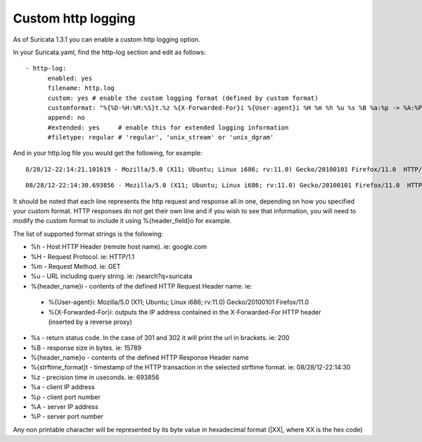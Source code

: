 Custom http logging
===================

As of Suricata 1.3.1 you can enable a custom http logging option.

In your Suricata.yaml, find the http-log section and edit as follows:


::


  - http-log:
        enabled: yes
        filename: http.log
        custom: yes # enable the custom logging format (defined by custom format)
        customformat: "%{%D-%H:%M:%S}t.%z %{X-Forwarded-For}i %{User-agent}i %H %m %h %u %s %B %a:%p -> %A:%P"
        append: no
        #extended: yes     # enable this for extended logging information
        #filetype: regular # 'regular', 'unix_stream' or 'unix_dgram'

And in your http.log file you would get the following, for example:

::

 8/28/12-22:14:21.101619 - Mozilla/5.0 (X11; Ubuntu; Linux i686; rv:11.0) Gecko/20100101 Firefox/11.0  HTTP/1.1 GET us.cnn.com /video/data/3.0/video/world/2012/08/28/hancocks-korea-typhoon-bolavan.cnn/index.xml 200 16856 192.168.1.91:45111 -> 157.166.255.18:80

::

 08/28/12-22:14:30.693856 - Mozilla/5.0 (X11; Ubuntu; Linux i686; rv:11.0) Gecko/20100101 Firefox/11.0  HTTP/1.1 GET us.cnn.com /video/data/3.0/video/showbiz/2012/08/28/conan-reports-from-rnc-convention.teamcoco/index.xml 200 15789 192.168.1.91:45108 -> 157.166.255.18:80

It should be noted that each line represents the http request and response all in one, depending on how you specified your custom format. HTTP responses do not get their own line and if you wish to see that information, you will need to modify the custom format to include it using %{header_field}o for example.

The list of supported format strings is the following:

* %h - Host HTTP Header (remote host name). ie: google.com
* %H - Request Protocol. ie: HTTP/1.1
* %m - Request Method. ie: GET
* %u - URL including query string. ie: /search?q=suricata
* %{header_name}i - contents of the defined HTTP Request Header name. ie:

 * %{User-agent}i: Mozilla/5.0 (X11; Ubuntu; Linux i686; rv:11.0) Gecko/20100101 Firefox/11.0
 * %{X-Forwarded-For}i: outputs the IP address contained in the X-Forwarded-For HTTP header (inserted by a reverse proxy)

* %s - return status code. In the case of 301 and 302 it will print the url in brackets. ie: 200
* %B - response size in bytes. ie: 15789
* %{header_name}o - contents of the defined HTTP Response Header name
* %{strftime_format]t - timestamp of the HTTP transaction in the selected strftime format. ie: 08/28/12-22:14:30
* %z - precision time in useconds. ie: 693856
* %a - client IP address
* %p - client port number
* %A - server IP address
* %P - server port number

Any non printable character will be represented by its byte value in hexadecimal format (\|XX\|, where XX is the hex code)
